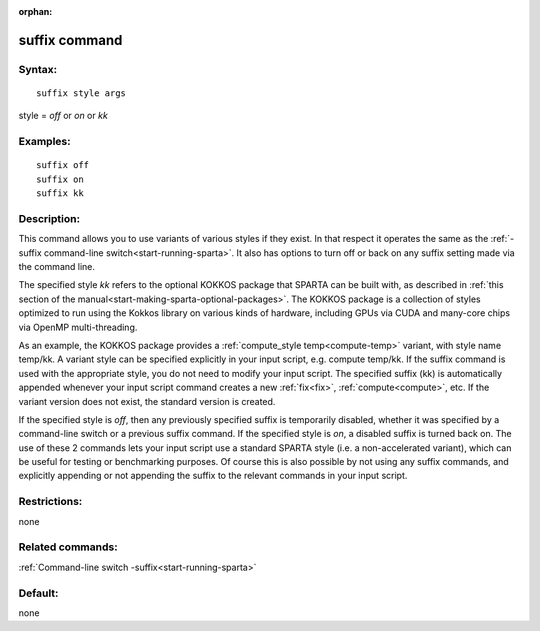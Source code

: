 
:orphan:

.. index:: suffix

.. _suffix:

.. _suffix-command:

##############
suffix command
##############

.. _suffix-syntax:

*******
Syntax:
*******

::

   suffix style args

style = *off* or *on* or *kk*

.. _suffix-examples:

*********
Examples:
*********

::

   suffix off
   suffix on
   suffix kk

.. _suffix-descriptio:

************
Description:
************

This command allows you to use variants of various styles if they
exist.  In that respect it operates the same as the :ref:`-suffix command-line switch<start-running-sparta>`.  It also has options
to turn off or back on any suffix setting made via the command line.

The specified style *kk* refers to the optional KOKKOS package that
SPARTA can be built with, as described in :ref:`this section of the manual<start-making-sparta-optional-packages>`. The KOKKOS package is a collection
of styles optimized to run using the Kokkos library on various kinds
of hardware, including GPUs via CUDA and many-core chips via OpenMP
multi-threading.

As an example, the KOKKOS package provides a :ref:`compute_style temp<compute-temp>` variant, with style name temp/kk. A variant
style can be specified explicitly in your input script, e.g. compute
temp/kk. If the suffix command is used with the appropriate style, you
do not need to modify your input script.  The specified suffix (kk) is
automatically appended whenever your input script command creates a
new :ref:`fix<fix>`, :ref:`compute<compute>`, etc.  If the variant
version does not exist, the standard version is created.

If the specified style is *off*, then any previously specified suffix
is temporarily disabled, whether it was specified by a command-line
switch or a previous suffix command.  If the specified style is *on*,
a disabled suffix is turned back on.  The use of these 2 commands lets
your input script use a standard SPARTA style (i.e. a non-accelerated
variant), which can be useful for testing or benchmarking purposes.
Of course this is also possible by not using any suffix commands, and
explicitly appending or not appending the suffix to the relevant
commands in your input script.

.. _suffix-restrictio:

*************
Restrictions:
*************

none

.. _suffix-related-commands:

*****************
Related commands:
*****************

:ref:`Command-line switch -suffix<start-running-sparta>`

.. _suffix-default:

********
Default:
********

none

